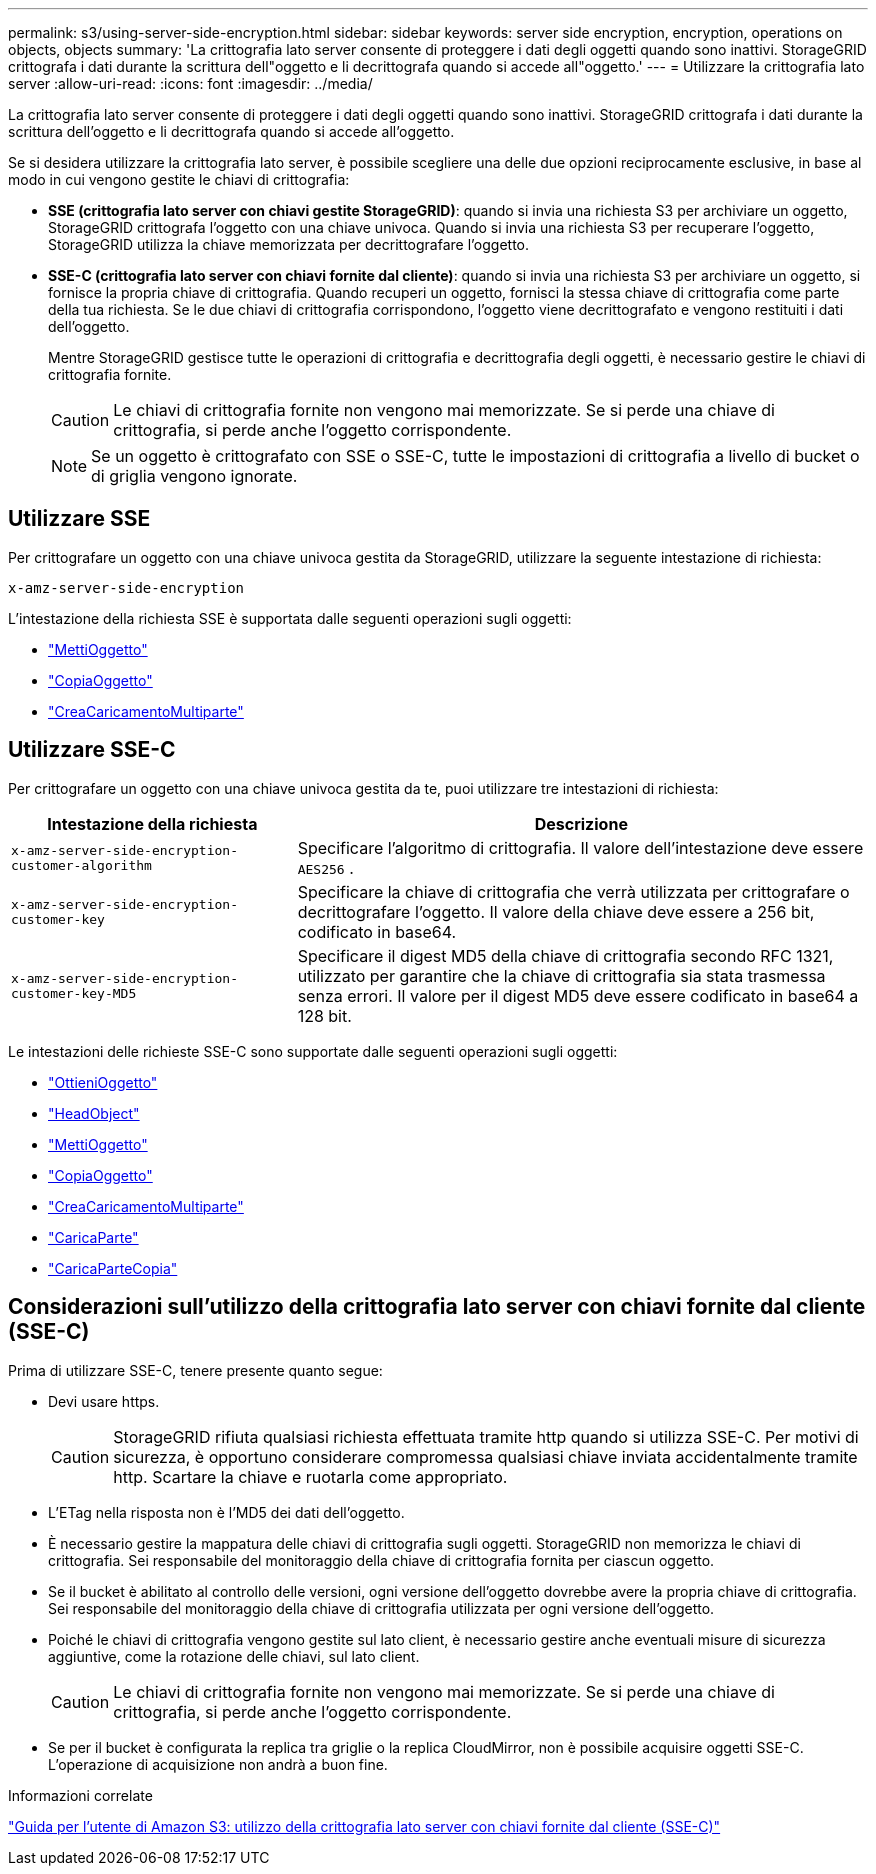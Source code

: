 ---
permalink: s3/using-server-side-encryption.html 
sidebar: sidebar 
keywords: server side encryption, encryption, operations on objects, objects 
summary: 'La crittografia lato server consente di proteggere i dati degli oggetti quando sono inattivi.  StorageGRID crittografa i dati durante la scrittura dell"oggetto e li decrittografa quando si accede all"oggetto.' 
---
= Utilizzare la crittografia lato server
:allow-uri-read: 
:icons: font
:imagesdir: ../media/


[role="lead"]
La crittografia lato server consente di proteggere i dati degli oggetti quando sono inattivi.  StorageGRID crittografa i dati durante la scrittura dell'oggetto e li decrittografa quando si accede all'oggetto.

Se si desidera utilizzare la crittografia lato server, è possibile scegliere una delle due opzioni reciprocamente esclusive, in base al modo in cui vengono gestite le chiavi di crittografia:

* *SSE (crittografia lato server con chiavi gestite StorageGRID)*: quando si invia una richiesta S3 per archiviare un oggetto, StorageGRID crittografa l'oggetto con una chiave univoca.  Quando si invia una richiesta S3 per recuperare l'oggetto, StorageGRID utilizza la chiave memorizzata per decrittografare l'oggetto.
* *SSE-C (crittografia lato server con chiavi fornite dal cliente)*: quando si invia una richiesta S3 per archiviare un oggetto, si fornisce la propria chiave di crittografia.  Quando recuperi un oggetto, fornisci la stessa chiave di crittografia come parte della tua richiesta.  Se le due chiavi di crittografia corrispondono, l'oggetto viene decrittografato e vengono restituiti i dati dell'oggetto.
+
Mentre StorageGRID gestisce tutte le operazioni di crittografia e decrittografia degli oggetti, è necessario gestire le chiavi di crittografia fornite.

+

CAUTION: Le chiavi di crittografia fornite non vengono mai memorizzate.  Se si perde una chiave di crittografia, si perde anche l'oggetto corrispondente.

+

NOTE: Se un oggetto è crittografato con SSE o SSE-C, tutte le impostazioni di crittografia a livello di bucket o di griglia vengono ignorate.





== Utilizzare SSE

Per crittografare un oggetto con una chiave univoca gestita da StorageGRID, utilizzare la seguente intestazione di richiesta:

`x-amz-server-side-encryption`

L'intestazione della richiesta SSE è supportata dalle seguenti operazioni sugli oggetti:

* link:put-object.html["MettiOggetto"]
* link:put-object-copy.html["CopiaOggetto"]
* link:initiate-multipart-upload.html["CreaCaricamentoMultiparte"]




== Utilizzare SSE-C

Per crittografare un oggetto con una chiave univoca gestita da te, puoi utilizzare tre intestazioni di richiesta:

[cols="1a,2a"]
|===
| Intestazione della richiesta | Descrizione 


 a| 
`x-amz-server-side​-encryption​-customer-algorithm`
 a| 
Specificare l'algoritmo di crittografia.  Il valore dell'intestazione deve essere `AES256` .



 a| 
`x-amz-server-side​-encryption​-customer-key`
 a| 
Specificare la chiave di crittografia che verrà utilizzata per crittografare o decrittografare l'oggetto.  Il valore della chiave deve essere a 256 bit, codificato in base64.



 a| 
`x-amz-server-side​-encryption​-customer-key-MD5`
 a| 
Specificare il digest MD5 della chiave di crittografia secondo RFC 1321, utilizzato per garantire che la chiave di crittografia sia stata trasmessa senza errori.  Il valore per il digest MD5 deve essere codificato in base64 a 128 bit.

|===
Le intestazioni delle richieste SSE-C sono supportate dalle seguenti operazioni sugli oggetti:

* link:get-object.html["OttieniOggetto"]
* link:head-object.html["HeadObject"]
* link:put-object.html["MettiOggetto"]
* link:put-object-copy.html["CopiaOggetto"]
* link:initiate-multipart-upload.html["CreaCaricamentoMultiparte"]
* link:upload-part.html["CaricaParte"]
* link:upload-part-copy.html["CaricaParteCopia"]




== Considerazioni sull'utilizzo della crittografia lato server con chiavi fornite dal cliente (SSE-C)

Prima di utilizzare SSE-C, tenere presente quanto segue:

* Devi usare https.
+

CAUTION: StorageGRID rifiuta qualsiasi richiesta effettuata tramite http quando si utilizza SSE-C. Per motivi di sicurezza, è opportuno considerare compromessa qualsiasi chiave inviata accidentalmente tramite http.  Scartare la chiave e ruotarla come appropriato.

* L'ETag nella risposta non è l'MD5 dei dati dell'oggetto.
* È necessario gestire la mappatura delle chiavi di crittografia sugli oggetti.  StorageGRID non memorizza le chiavi di crittografia.  Sei responsabile del monitoraggio della chiave di crittografia fornita per ciascun oggetto.
* Se il bucket è abilitato al controllo delle versioni, ogni versione dell'oggetto dovrebbe avere la propria chiave di crittografia.  Sei responsabile del monitoraggio della chiave di crittografia utilizzata per ogni versione dell'oggetto.
* Poiché le chiavi di crittografia vengono gestite sul lato client, è necessario gestire anche eventuali misure di sicurezza aggiuntive, come la rotazione delle chiavi, sul lato client.
+

CAUTION: Le chiavi di crittografia fornite non vengono mai memorizzate.  Se si perde una chiave di crittografia, si perde anche l'oggetto corrispondente.

* Se per il bucket è configurata la replica tra griglie o la replica CloudMirror, non è possibile acquisire oggetti SSE-C. L'operazione di acquisizione non andrà a buon fine.


.Informazioni correlate
https://docs.aws.amazon.com/AmazonS3/latest/dev/ServerSideEncryptionCustomerKeys.html["Guida per l'utente di Amazon S3: utilizzo della crittografia lato server con chiavi fornite dal cliente (SSE-C)"^]
